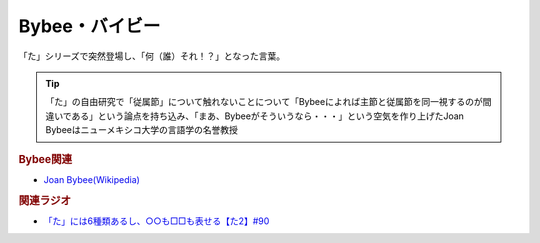 Bybee・バイビー
==========================================
.. glossary::
    Bybee : A-Z
    バイビー : は

「た」シリーズで突然登場し、「何（誰）それ！？」となった言葉。

.. tip:: 
  「た」の自由研究で「従属節」について触れないことについて「Bybeeによれば主節と従属節を同一視するのが間違いである」という論点を持ち込み、「まあ、Bybeeがそういうなら・・・」という空気を作り上げたJoan Bybeeはニューメキシコ大学の言語学の名誉教授

.. rubric:: Bybee関連

* `Joan Bybee(Wikipedia) <https://en.wikipedia.org/wiki/Joan_Bybee>`_ 

.. image:: https://upload.wikimedia.org/wikipedia/commons/thumb/f/f2/Joan_Bybee.jpg/220px-Joan_Bybee.jpg

.. rubric:: 関連ラジオ
* `「た」には6種類あるし、○○も□□も表せる【た2】#90`_

.. _「た」には6種類あるし、○○も□□も表せる【た2】#90: https://www.youtube.com/watch?v=P4FvgzaY2MA
